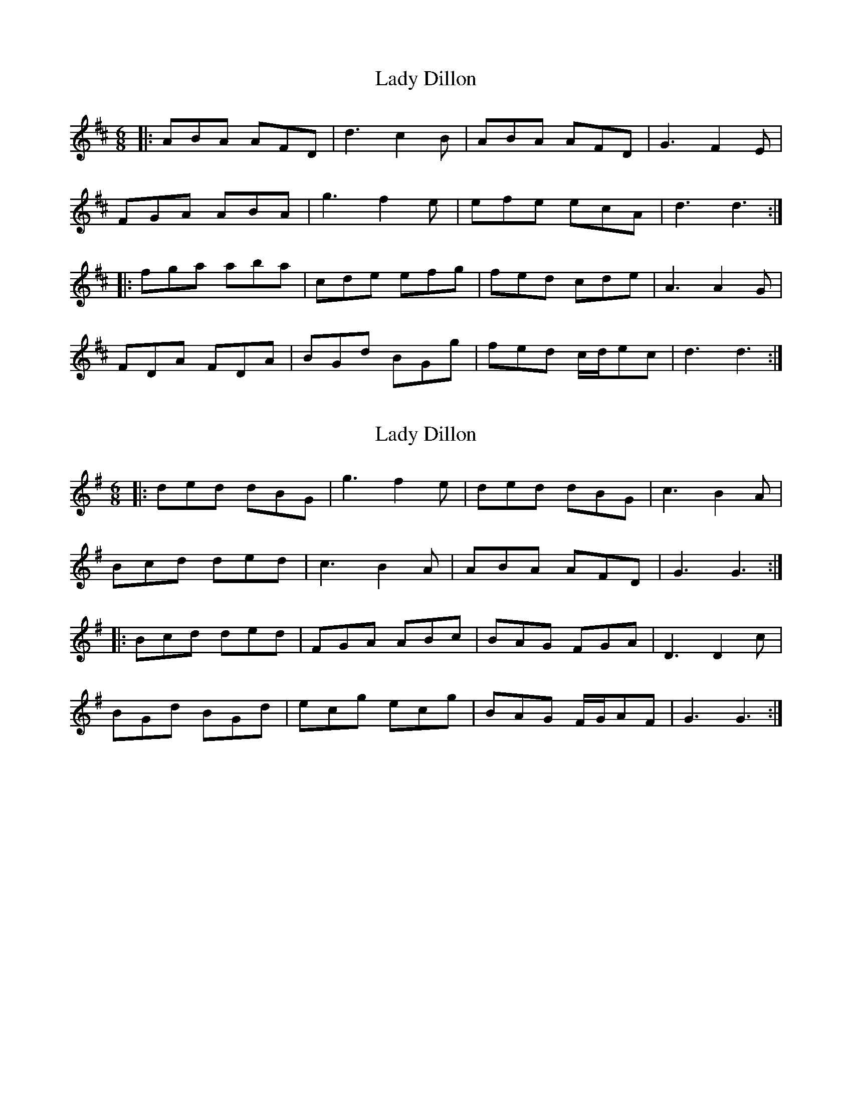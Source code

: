 X: 1
T: Lady Dillon
Z: JACKB
S: https://thesession.org/tunes/6868#setting6868
R: jig
M: 6/8
L: 1/8
K: Dmaj
|: ABA AFD | d3 c2B | ABA AFD | G3 F2E |
FGA ABA | g3 f2e | efe ecA | d3 d3 :|
|: fga aba | cde efg | fed cde | A3 A2G |
FDA FDA | BGd BGg | fed c/d/ec | d3 d3 :|
X: 2
T: Lady Dillon
Z: JACKB
S: https://thesession.org/tunes/6868#setting29914
R: jig
M: 6/8
L: 1/8
K: Gmaj
|: ded dBG | g3 f2e | ded dBG | c3 B2A |
Bcd ded | c3 B2A | ABA AFD | G3 G3 :|
|: Bcd ded | FGA ABc | BAG FGA | D3 D2c |
BGd BGd | ecg ecg | BAG F/G/AF | G3 G3 :|
